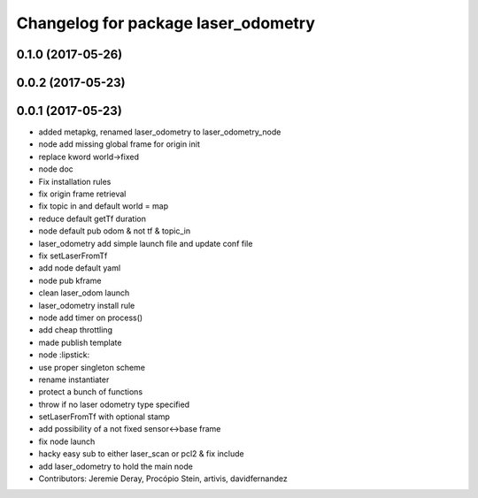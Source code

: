 ^^^^^^^^^^^^^^^^^^^^^^^^^^^^^^^^^^^^
Changelog for package laser_odometry
^^^^^^^^^^^^^^^^^^^^^^^^^^^^^^^^^^^^

0.1.0 (2017-05-26)
------------------

0.0.2 (2017-05-23)
------------------

0.0.1 (2017-05-23)
------------------
* added metapkg, renamed laser_odometry to laser_odometry_node
* node add missing global frame for origin init
* replace kword world->fixed
* node doc
* Fix installation rules
* fix origin frame retrieval
* fix topic in and default world = map
* reduce default getTf duration
* node default pub odom & not tf & topic_in
* laser_odometry add simple launch file and update conf file
* fix setLaserFromTf
* add node default yaml
* node pub kframe
* clean laser_odom launch
* laser_odometry install rule
* node add timer on process()
* add cheap throttling
* made publish template
* node :lipstick:
* use proper singleton scheme
* rename instantiater
* protect a bunch of functions
* throw if no laser odometry type specified
* setLaserFromTf with optional stamp
* add possibility of a not fixed sensor<->base frame
* fix node launch
* hacky easy sub to either laser_scan or pcl2 & fix include
* add laser_odometry to hold the main node
* Contributors: Jeremie Deray, Procópio Stein, artivis, davidfernandez
